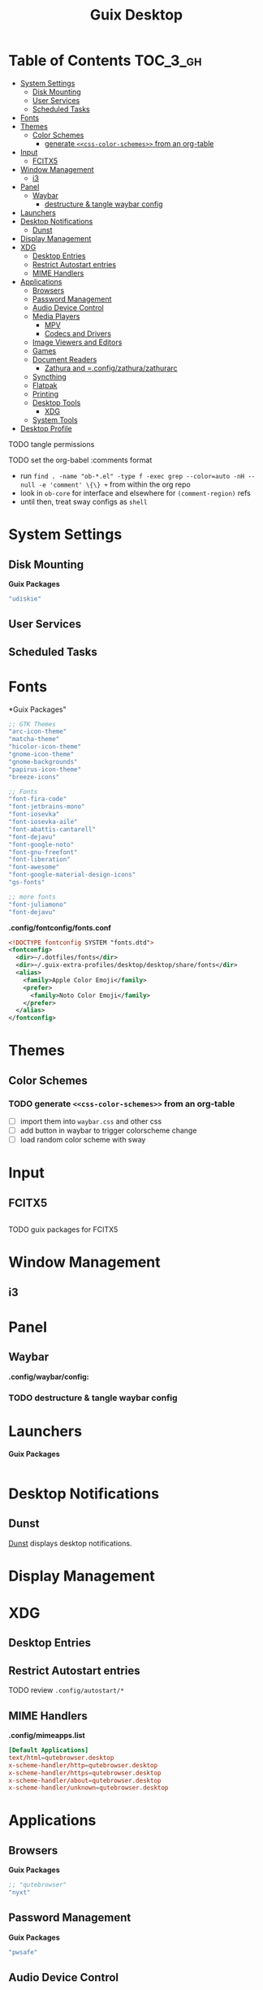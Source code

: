 :PROPERTIES:
:ID:       b03d47fc-e81c-409f-bf95-0d973930e73f
:END:
#+TITLE: Guix Desktop
#+PROPERTY: header-args :mkdirp yes
#+PROPERTY: header-args:sh   :tangle-mode (identity #o555)
#+PROPERTY: header-args:conf :tangle-mode (identity #o555)
#+OPTIONS: toc:nil

* Table of Contents :TOC_3_gh:
- [[#system-settings][System Settings]]
  - [[#disk-mounting][Disk Mounting]]
  - [[#user-services][User Services]]
  - [[#scheduled-tasks][Scheduled Tasks]]
- [[#fonts][Fonts]]
- [[#themes][Themes]]
  - [[#color-schemes][Color Schemes]]
    - [[#generate-css-color-schemes-from-an-org-table][generate =<<css-color-schemes>>= from an org-table]]
- [[#input][Input]]
  - [[#fcitx5][FCITX5]]
- [[#window-management][Window Management]]
  - [[#i3][i3]]
- [[#panel][Panel]]
  - [[#waybar][Waybar]]
    - [[#destructure--tangle-waybar-config][destructure & tangle waybar config]]
- [[#launchers][Launchers]]
- [[#desktop-notifications][Desktop Notifications]]
  - [[#dunst][Dunst]]
- [[#display-management][Display Management]]
- [[#xdg][XDG]]
  - [[#desktop-entries][Desktop Entries]]
  - [[#restrict-autostart-entries][Restrict Autostart entries]]
  - [[#mime-handlers][MIME Handlers]]
- [[#applications][Applications]]
  - [[#browsers][Browsers]]
  - [[#password-management][Password Management]]
  - [[#audio-device-control][Audio Device Control]]
  - [[#media-players][Media Players]]
    - [[#mpv][MPV]]
    - [[#codecs-and-drivers][Codecs and Drivers]]
  - [[#image-viewers-and-editors][Image Viewers and Editors]]
  - [[#games][Games]]
  - [[#document-readers][Document Readers]]
    - [[#zathura-and-configzathurazathurarc][Zathura and =.config/zathura/zathurarc]]
  - [[#syncthing][Syncthing]]
  - [[#flatpak][Flatpak]]
  - [[#printing][Printing]]
  - [[#desktop-tools][Desktop Tools]]
    - [[#xdg-1][XDG]]
  - [[#system-tools][System Tools]]
- [[#desktop-profile][Desktop Profile]]

**** TODO tangle permissions
**** TODO set the org-babel :comments format
- run =find . -name "ob-*.el" -type f -exec grep --color=auto -nH --null -e 'comment' \{\} += from within the org repo
- look in =ob-core= for interface and elsewhere for =(comment-region)= refs
- until then, treat sway configs as =shell=

* System Settings

** Disk Mounting

*Guix Packages*

#+begin_src scheme :noweb-ref packages :noweb-sep ""
"udiskie"
#+end_src

** User Services


** Scheduled Tasks


* Fonts

*Guix Packages"

#+begin_src scheme :noweb-ref packages :noweb-sep ""
  ;; GTK Themes
  "arc-icon-theme"
  "matcha-theme"
  "hicolor-icon-theme"
  "gnome-icon-theme"
  "gnome-backgrounds"
  "papirus-icon-theme"
  "breeze-icons"

  ;; Fonts
  "font-fira-code"
  "font-jetbrains-mono"
  "font-iosevka"
  "font-iosevka-aile"
  "font-abattis-cantarell"
  "font-dejavu"
  "font-google-noto"
  "font-gnu-freefont"
  "font-liberation"
  "font-awesome"
  "font-google-material-design-icons"
  "gs-fonts"

  ;; more fonts
  "font-juliamono"
  "font-dejavu"
#+end_src

*.config/fontconfig/fonts.conf*

#+begin_src xml :tangle .config/fontconfig/fonts.conf
<!DOCTYPE fontconfig SYSTEM "fonts.dtd">
<fontconfig>
  <dir>~/.dotfiles/fonts</dir>
  <dir>~/.guix-extra-profiles/desktop/desktop/share/fonts</dir>
  <alias>
    <family>Apple Color Emoji</family>
    <prefer>
      <family>Noto Color Emoji</family>
    </prefer>
  </alias>
</fontconfig>
#+end_src

* Themes

** Color Schemes

*** TODO generate =<<css-color-schemes>>= from an org-table
+ [ ] import them into =waybar.css= and other css
+ [ ] add button in waybar to trigger colorscheme change
+ [ ] load random color scheme with sway

* Input

** FCITX5

#+*Guix Packages"

#+begin_src scheme :noweb-ref packages :noweb-sep ""

#+end_src

**** TODO guix packages for FCITX5

* Window Management

** i3



* Panel

** Waybar

*.config/waybar/config:*

*** TODO destructure & tangle waybar config

* Launchers

*Guix Packages*

#+begin_src scheme :noweb-ref packages :noweb-sep ""

#+end_src

* Desktop Notifications

** Dunst

[[https://dunst-project.org/][Dunst]] displays desktop notifications.

* Display Management



* XDG

** Desktop Entries
** Restrict Autostart entries

**** TODO review =.config/autostart/*=

** MIME Handlers

*.config/mimeapps.list*

#+begin_example conf
#+begin_src conf :tangle .config/mimeapps.list
[Default Applications]
text/html=qutebrowser.desktop
x-scheme-handler/http=qutebrowser.desktop
x-scheme-handler/https=qutebrowser.desktop
x-scheme-handler/about=qutebrowser.desktop
x-scheme-handler/unknown=qutebrowser.desktop
#+end_src
#+end_example

* Applications

** Browsers

*Guix Packages*

#+begin_src scheme :noweb-ref packages :noweb-sep ""
;; "qutebrowser"
"nyxt"
#+end_src

** Password Management

*Guix Packages*

#+begin_src scheme :noweb-ref packages :noweb-sep ""
"pwsafe"
#+end_src

** Audio Device Control

*Guix Packages*

#+begin_src scheme :noweb-ref packages :noweb-sep ""
"alsa-utils"
"pavucontrol"
#+end_src



** Media Players

*** MPV

*Guix Packages*

#+begin_src scheme :noweb-ref packages :noweb-sep ""
"mpv"
"mpv-mpris"
"youtube-dl"
"playerctl"
#+end_src


*** Codecs and Drivers

*Guix Packages*

#+begin_src scheme :noweb-ref packages :noweb-sep ""
"gstreamer"
"gst-plugins-base"
"gst-plugins-good"
"gst-plugins-bad"
;; "gst-plugins-ugly"
"gst-libav"
;; "intel-vaapi-driver"
"libva-utils"
#+end_src

** Image Viewers and Editors


*Guix Packages*

#+begin_src scheme :noweb-ref packages :noweb-sep ""
"feh"
;;"gimp"
"scrot"
#+end_src

** Games

*.config/guix/manifests/games.scm*

#+begin_src scheme :tangle .config/guix/manifests/games.scm :noweb yes
(specifications->manifest
 '("aisleriot"
   "gnome-mahjongg"))
#+end_src

** Document Readers

*** TODO Zathura and =.config/zathura/zathurarc

*Guix Packages*

#+begin_src scheme :noweb-ref packages :noweb-sep ""
"zathura"
"zathura-pdf-mupdf"
#+end_src


** Syncthing

*Guix Packages*

#+begin_src scheme :noweb-ref packages :noweb-sep ""
;; "syncthing"
;; "syncthing-gtk"
#+end_src

** Flatpak

*Applications to Install*

#+begin_example sh
flatpak remote-add --user --if-not-exists flathub https://flathub.org/repo/flathub.flatpakrepo
flatpak remote-add --user --if-not-exists flathub-beta https://flathub.org/beta-repo/flathub-beta.flatpakrepo
flatpak install --user flathub com.spotify.Client
flatpak install --user flathub com.valvesoftware.Steam
flatpak install --user flathub com.microsoft.Teams
flatpak install --user flathub com.discordapp.Discord
flatpak install --user flathub-beta com.obsproject.Studio
#+end_example

*Guix Packages*

#+begin_src scheme :noweb-ref packages :noweb-sep ""
"flatpak"
#+end_src


** Printing

*Guix Packages*

#+begin_src scheme :noweb-ref packages :noweb-sep ""
"system-config-printer"
#+end_src

** Desktop Tools

*Guix Packages*

#+begin_src scheme :noweb-ref packages :noweb-sep ""
"compton"
;;"redshift"
"gucharmap"
"fontmanager"
#+end_src

+ compton :: an alternative compositor for X
  - incompatible in Wayland, since it doesn't offer modular compositors
+ redshift :: control color temperature according to surroundings.
  - requires =libxcb= X11 client lib
  - for wayland: =gammastep= or =wlsunset=
+ gucharmap :: unicode character map (GTK)
+ fontmanager :: provides GTK tools to aid configuration of fonts
+ brightnessctl :: lightweight brightness control tool

*** XDG

*Guix Packages*

#+begin_src scheme :noweb-ref packages :noweb-sep ""
"xdg-utils"          ;; for xdg-open, etc
"xdg-dbus-proxy"     ;; for Flatpak
"gtk+:bin"           ;; for gtk-launch
"glib:bin"           ;; for gio-launch-desktop
"shared-mime-info"   ;; for mimes
#+end_src

** System Tools

*Guix Packages*

#+begin_src scheme :noweb-ref packages :noweb-sep ""

#+end_src

* Desktop Profile

*.config/guix/manifests/desktop.scm*

#+begin_src scheme :tangle .config/guix/manifests/desktop.scm :noweb yes
(specifications->manifest
 '(
   <<packages>>
    ))

#+end_src

**

*Guix Packages*

#+begin_src scheme :noweb-ref packages :noweb-sep ""

#+end_src

